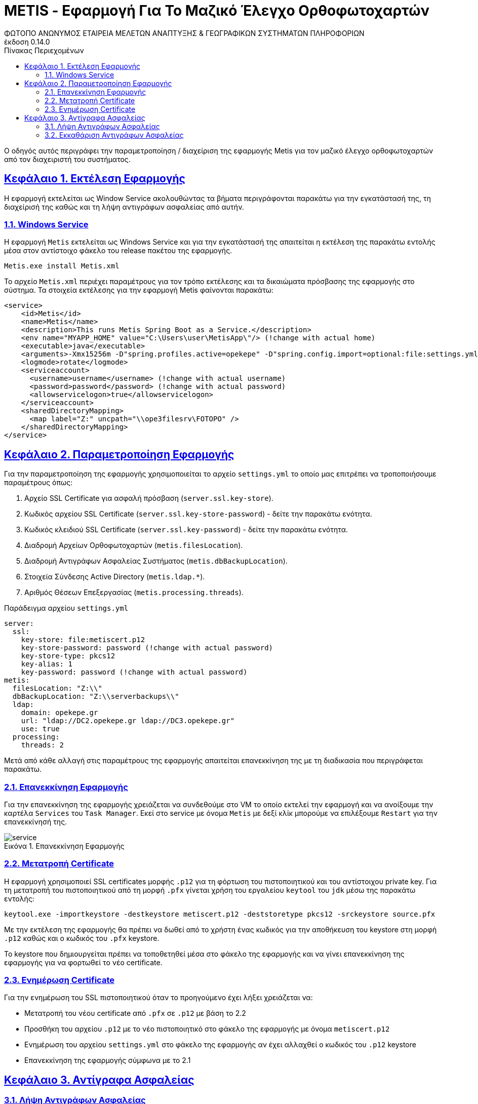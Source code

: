= METIS - Εφαρμογή Για Το Μαζικό Έλεγχο Ορθοφωτοχαρτών
:author: ΦΩΤΟΠΟ ΑΝΩΝΥΜΟΣ ΕΤΑΙΡΕΙΑ ΜΕΛΕΤΩΝ ΑΝΑΠΤΥΞΗΣ & ΓΕΩΓΡΑΦΙΚΩΝ ΣΥΣΤΗΜΑΤΩΝ ΠΛΗΡΟΦΟΡΙΩΝ
:revnumber: 0.14.0
:description: Ο οδηγός αυτός περιγράφει την παραμετροποίηση / διαχείριση της εφαρμογής Metis για τον μαζικό έλεγχο ορθοφωτοχαρτών από τον διαχειριστή του συστήματος.
:doctype: book
:sectanchors:
:sectlinks:
:toc: left
:sectnums:
:appendix-caption: Παράρτημα
:appendix-refsig: {appendix-caption}
:caution-caption: Προσοχή
:chapter-signifier: Κεφάλαιο
:chapter-refsig: {chapter-signifier}
:example-caption: Παράδειγμα
:figure-caption: Εικόνα
:important-caption: Σημαντικό
:last-update-label: Τελευταία ενημέρωση
ifdef::listing-caption[:listing-caption: Καταχώρηση]
ifdef::manname-title[:manname-title: Ονομα]
:note-caption: Σημείωση
:part-signifier: Μέρος
:part-refsig: {part-signifier}
ifdef::preface-title[:preface-title: Πρόλογος]
:section-refsig: Ενότητα
:table-caption: Πίνακας
:tip-caption: Υπόδειξη
:toc-title: Πίνακας Περιεχομένων
:untitled-label: Χωρίς τίτλο
:version-label: Έκδοση
:warning-caption: Προειδοποίηση

{description}

== Εκτέλεση Εφαρμογής

Η εφαρμογή εκτελείται ως Window Service ακολουθώντας τα βήματα περιγράφονται παρακάτω για την εγκατάστασή της, τη διαχείρισή της καθώς και τη λήψη αντιγράφων ασφαλείας από αυτήν.


=== Windows Service

Η εφαρμογή `Metis` εκτελείται ως Windows Service και για την εγκατάστασή της απαιτείται η εκτέλεση της παρακάτω εντολής μέσα στον αντίστοιχο φάκελο του release πακέτου της εφαρμογής.

```
Metis.exe install Metis.xml
```

Το αρχείο `Metis.xml` περιέχει παραμέτρους για τον τρόπο εκτέλεσης και τα δικαιώματα πρόσβασης της εφαρμογής στο σύστημα.
Τα στοιχεία εκτέλεσης για την εφαρμογή Metis φαίνονται παρακάτω:

```
<service>
    <id>Metis</id>
    <name>Metis</name>
    <description>This runs Metis Spring Boot as a Service.</description>
    <env name="MYAPP_HOME" value="C:\Users\user\MetisApp\"/> (!change with actual home)
    <executable>java</executable>
    <arguments>-Xmx15256m -D"spring.profiles.active=opekepe" -D"spring.config.import=optional:file:settings.yml" -jar "metis-server.jar"</arguments>
    <logmode>rotate</logmode>
    <serviceaccount>
      <username>username</username> (!change with actual username)
      <password>password</password> (!change with actual password)
      <allowservicelogon>true</allowservicelogon>
    </serviceaccount>
    <sharedDirectoryMapping>
      <map label="Z:" uncpath="\\ope3filesrv\FOTOPO" />
    </sharedDirectoryMapping>
</service>

```

== Παραμετροποίηση Εφαρμογής

Για την παραμετροποίηση της εφαρμογής χρησιμοποιείται το αρχείο `settings.yml` το οποίο μας επιτρέπει να τροποποιήσουμε παραμέτρους όπως:

. Αρχείο SSL Certificate για ασφαλή πρόσβαση (`server.ssl.key-store`).
. Κωδικός αρχείου SSL Certificate (`server.ssl.key-store-password`) - δείτε την παρακάτω ενότητα.
. Κωδικός κλειδιού SSL Certificate (`server.ssl.key-password`) - δείτε την παρακάτω ενότητα.
. Διαδρομή Αρχείων Ορθοφωτοχαρτών (`metis.filesLocation`).
. Διαδρομή Αντιγράφων Ασφαλείας Συστήματος (`metis.dbBackupLocation`).
. Στοιχεία Σύνδεσης Active Directory (`metis.ldap.*`).
. Αριθμός Θέσεων Επεξεργασίας (`metis.processing.threads`).

Παράδειγμα αρχείου `settings.yml`
```
server:
  ssl:
    key-store: file:metiscert.p12
    key-store-password: password (!change with actual password)
    key-store-type: pkcs12
    key-alias: 1
    key-password: password (!change with actual password)
metis:
  filesLocation: "Z:\\"
  dbBackupLocation: "Z:\\serverbackups\\"
  ldap:
    domain: opekepe.gr
    url: "ldap://DC2.opekepe.gr ldap://DC3.opekepe.gr"
    use: true
  processing:
    threads: 2
```


Μετά από κάθε αλλαγή στις παραμέτρους της εφαρμογής απαιτείται επανεκκίνηση της με τη διαδικασία που περιγράφεται παρακάτω.

=== Επανεκκίνηση Εφαρμογής

Για την επανεκκίνηση της εφαρμογής χρειάζεται να συνδεθούμε στο VM το οποίο εκτελεί την εφαρμογή και να ανοίξουμε την καρτέλα `Services` του `Task Manager`.
Εκεί στο service με όνομα `Metis` με δεξί κλίκ μπορούμε να επιλέξουμε `Restart` για την επανεκκίνησή της.

.Επανεκκίνηση Εφαρμογής
[#service-restart]
image::img-admin/service.png[align="center"]

=== Μετατροπή Certificate

Η εφαρμογή χρησιμοποιεί SSL certificates μορφής `.p12` για τη φόρτωση του πιστοποιητικού και του αντίστοιχου private key.
Για τη μετατροπή του πιστοποιητικού από τη μορφή `.pfx` γίνεται χρήση του εργαλείου `keytool` του `jdk` μέσω της παρακάτω εντολής:

```
keytool.exe -importkeystore -destkeystore metiscert.p12 -deststoretype pkcs12 -srckeystore source.pfx
```

Με την εκτέλεση της εφαρμογής θα πρέπει να δωθεί από το χρήστη ένας κωδικός για την αποθήκευση του keystore στη μορφή `.p12` καθώς και ο κωδικός του `.pfx` keystore.

Το keystore που δημιουργείται πρέπει να τοποθετηθεί μέσα στο φάκελο της εφαρμογής και να γίνει επανεκκίνηση της εφαρμογής για να φορτωθεί το νέο certificate.

=== Ενημέρωση Certificate

Για την ενημέρωση του SSL πιστοποιητικού όταν το προηγούμενο έχει λήξει χρειάζεται να:

* Μετατροπή του νέου certificate από `.pfx` σε `.p12` με βάση το 2.2
* Προσθήκη του αρχείου `.p12` με το νέο πιστοποιητικό στο φάκελο της εφαρμογής με όνομα `metiscert.p12`
* Ενημέρωση του αρχείου `settings.yml` στο φάκελο της εφαρμογής αν έχει αλλαχθεί ο κωδικός του `.p12` keystore
* Επανεκκίνηση της εφαρμογής σύμφωνα με το 2.1

== Αντίγραφα Ασφαλείας

=== Λήψη Αντιγράφων Ασφαλείας

.Λήψη Αντιγράφων Ασφαλείας - Γενικά
[#backup-1]
image::img-admin/backup-1.png[align="center"]
.Λήψη Αντιγράφων Ασφαλείας - Triggers
[#backup-2]
image::img-admin/backup-2.png[align="center"]
.Λήψη Αντιγράφων Ασφαλείας - Actions
[#backup-3]
image::img-admin/backup-3.png[align="center"]

=== Εκκαθάριση Αντιγράφων Ασφαλείας

.Εκκαθάριση Αντιγράφων Ασφαλείας - Γενικά
[#clean-1]
image::img-admin/clean-1.png[align="center"]
.Εκκαθάριση Αντιγράφων Ασφαλείας - Triggers
[#clean-2]
image::img-admin/clean-2.png[align="center"]
.Εκκαθάριση Αντιγράφων Ασφαλείας - Actions
[#clean-3]
image::img-admin/clean-3.png[align="center"]
